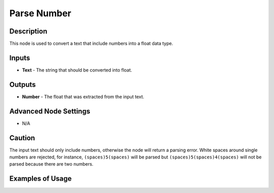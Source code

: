 Parse Number
============

Description
-----------

This node is used to convert a text that include numbers into a float data type.

.. image:: images/parse_number_node.png
   :width: 160pt

Inputs
------

- **Text** - The string that should be converted into float.


Outputs
-------
- **Number** - The float that was extracted from the input text.

Advanced Node Settings
----------------------

- N/A

Caution
-------

The input text should only include numbers, otherwise the node will return a parsing error. White spaces around single numbers are rejected, for instance, ``(spaces)5(spaces)`` will be parsed but ``(spaces)5(spaces)4(spaces)`` will not be parsed because there are two numbers.



Examples of Usage
-----------------

.. image:: gifs/parse_number_node_example.gif
